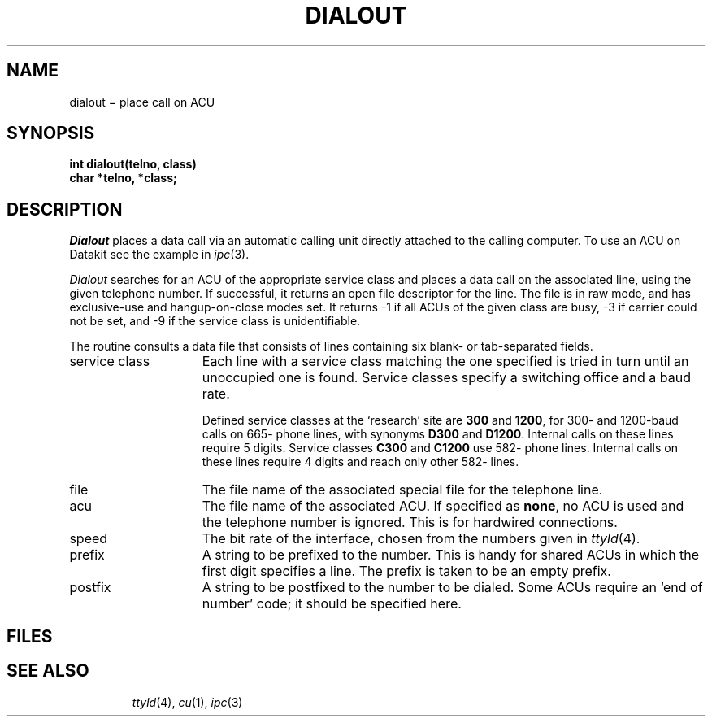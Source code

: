 .TH DIALOUT 3
.CT 2 comm_mach
.SH NAME
dialout \(mi place call on ACU
.SH SYNOPSIS
.B int dialout(telno, class)
.br
.B char *telno, *class;
.SH DESCRIPTION
.I Dialout
places a data call via an automatic calling unit directly
attached to the calling computer.
To use an ACU on Datakit see the example in
.IR ipc (3).
.PP
.I Dialout
searches for an ACU of the appropriate service class
and places a data call on the associated line, using the given telephone
number.
If successful, it returns an open file descriptor for the line.
The file is in raw mode, and has exclusive-use and hangup-on-close modes set.
It returns \-1
if all ACUs of the given class are busy,
\-3
if carrier
could not be set, and
\-9
if the service class is unidentifiable.
.PP
The routine consults a data file
.F /etc/aculist
that consists of lines containing six blank- or tab-separated fields.
.TP "\w'service class  'u"
service class
Each line with a service class matching the one specified is tried
in turn until an unoccupied one is found.
Service classes specify a switching office and a baud rate.
.IP
Defined service classes at the `research' site are
.B 300
and
.BR 1200 ,
for 300- and 1200-baud calls on 665- phone lines, with synonyms
.B D300
and
.BR D1200 .
Internal calls on these lines require 5 digits.
Service classes
.B C300
and
.B C1200
use 582- phone lines.
Internal calls on these lines require 4 digits and reach only other
582- lines.
.TP
file
The file name of the associated special file for the telephone line.
.TP
acu
The file name of the associated ACU.
If specified as
.BR none ,
no ACU is used and the telephone number is ignored.
This is for hardwired connections.
.TP
speed
The bit rate of the interface, chosen from the numbers given in
.IR ttyld (4).
.TP
prefix
A string to be prefixed to the number.
This is handy for shared ACUs in which the first digit specifies a line.
The prefix
.L -
is taken to be an empty prefix.
.TP
postfix
A string to be postfixed to the number to be dialed.
Some ACUs require an `end of number' code; it should be specified here.
.SH FILES
.TP
.F /etc/aculist
.SH SEE ALSO
.IR ttyld (4),
.IR cu (1),
.IR ipc (3)
